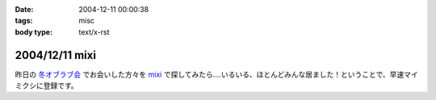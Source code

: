 :date: 2004-12-11 00:00:38
:tags: misc
:body type: text/x-rst

===============
2004/12/11 mixi
===============

昨日の `冬オブラブ会`_ でお会いした方々を mixi_ で探してみたら‥‥いるいる、ほとんどみんな居ました！ということで、早速マイミクシに登録です。

.. _mixi: http://mixi.jp/
.. _`冬オブラブ会`: http://www.objectclub.jp/event/2004christmas/


.. :extend type: text/plain
.. :extend:

